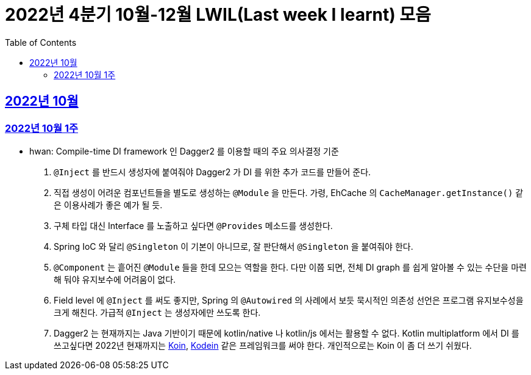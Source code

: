= 2022년 4분기 10월-12월 LWIL(Last week I learnt) 모음
// Metadata:
:description: Last Week I Learnt
:keywords: study, til, lwil
// Settings:
:doctype: book
:toc: left
:toclevels: 4
:sectlinks:
:icons: font


[[section-202210]]
== 2022년 10월

[[section-202210-W1]]
=== 2022년 10월 1주

- hwan: Compile-time DI framework 인 Dagger2 를 이용할 때의 주요 의사결정 기준

1. `@Inject` 를 반드시 생성자에 붙여줘야 Dagger2 가 DI 를 위한 추가 코드를 만들어 준다.
2. 직접 생성이 어려운 컴포넌트들을 별도로 생성하는 `@Module` 을 만든다. 가령, EhCache 의 `CacheManager.getInstance()` 같은 이용사례가 좋은 예가 될 듯.
3. 구체 타입 대신 Interface 를 노출하고 싶다면 `@Provides` 메소드를 생성한다.
4. Spring IoC 와 달리 `@Singleton` 이 기본이 아니므로, 잘 판단해서 `@Singleton` 을 붙여줘야 한다.
5. `@Component` 는 흩어진 `@Module` 들을 한데 모으는 역할을 한다. 다만 이쯤 되면, 전체 DI graph 를 쉽게 알아볼 수 있는 수단을 마련해 둬야 유지보수에 어려움이 없다.
6. Field level 에 `@Inject` 를 써도 좋지만, Spring 의 `@Autowired` 의 사례에서 보듯 묵시적인 의존성 선언은 프로그램 유지보수성을 크게 해친다. 가급적 `@Inject` 는 생성자에만 쓰도록 한다.
7. Dagger2 는 현재까지는 Java 기반이기 때문에 kotlin/native 나 kotlin/js 에서는 활용할 수 없다. Kotlin multiplatform 에서 DI 를 쓰고싶다면 2022년 현재까지는 link:https://insert-koin.io/[Koin], link:https://github.com/kosi-libs/Kodein[Kodein] 같은 프레임워크를 써야 한다. 개인적으로는 Koin 이 좀 더 쓰기 쉬웠다.
